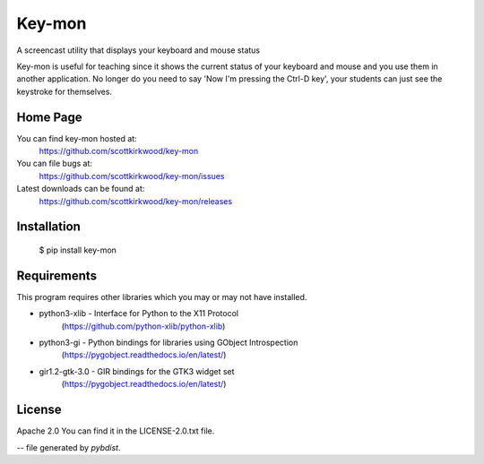 =======
Key-mon
=======

.. image:: https://img.shields.io/pypi/v/key-mon.svg
   :target: https://pypi.org/project/key-mon/

A screencast utility that displays your keyboard and mouse status

Key-mon is useful for teaching since it shows the current status of your
keyboard and mouse and you use them in another application.  No longer do you
need to say 'Now I'm pressing the Ctrl-D key', your students can just see the
keystroke for themselves.

Home Page
---------

You can find key-mon hosted at:
  https://github.com/scottkirkwood/key-mon

You can file bugs at:
  https://github.com/scottkirkwood/key-mon/issues

Latest downloads can be found at:
  https://github.com/scottkirkwood/key-mon/releases


Installation
------------

  $ pip install key-mon

  
Requirements
------------

This program requires other libraries which you may or may not have installed.

* python3-xlib   - Interface for Python to the X11 Protocol
                   (https://github.com/python-xlib/python-xlib)
* python3-gi     - Python bindings for libraries using GObject Introspection
                   (https://pygobject.readthedocs.io/en/latest/)
* gir1.2-gtk-3.0 - GIR bindings for the GTK3 widget set
                   (https://pygobject.readthedocs.io/en/latest/)

License
-------

Apache 2.0
You can find it in the LICENSE-2.0.txt file.

-- file generated by `pybdist`.
